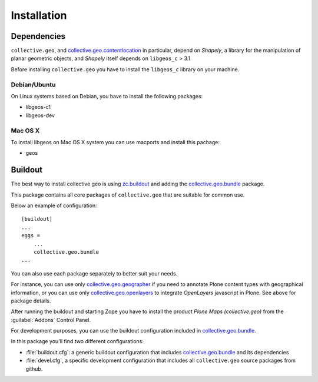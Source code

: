 Installation
============

Dependencies
------------

``collective.geo``, and `collective.geo.contentlocation`_ in particular,
depend on *Shapely*, a library for the manipulation of planar geometric
objects, and *Shapely* itself depends on ``libgeos_c`` > 3.1

.. _collective.geo.contentlocation: http://pypi.python.org/pypi/collective.geo.contentlocation

Before installing ``collective.geo`` you have to install the ``libgeos_c``
library on your machine.

Debian/Ubuntu
`````````````

On Linux systems based on Debian, you have to install the following packages:

* libgeos-c1
* libgeos-dev

Mac OS X
`````````

To install libgeos on Mac OS X system you can use macports and install this pachage:

* geos

Buildout
--------

The best way to install collective geo is using `zc.buildout`_
and adding the `collective.geo.bundle`_ package.

.. _collective.geo.bundle: http://pypi.python.org/pypi/collective.geo.bundle
.. _zc.buildout: http://pypi.python.org/pypi/zc.buildout

This package contains all core packages of ``collective.geo`` that are
suitable for common use.

Below an example of configuration::

    [buildout]
    ...
    eggs =
        ...
        collective.geo.bundle
    ...

You can also use each package separately to better suit your needs.

For instance, you can use only `collective.geo.geographer`_ if you need to
annotate Plone content types with geographical information, or you can use
only `collective.geo.openlayers`_ to integrate *OpenLayers* javascript in
Plone. See above for package details.

.. _collective.geo.openlayers: http://pypi.python.org/pypi/collective.geo.openlayers
.. _collective.geo.geographer: http://pypi.python.org/pypi/collective.geo.geographer

After running the buildout and starting Zope you have to install the product
*Plone Maps (collective.geo)* from the :guilabel:`Addons` Control Panel.

For development purposes, you can use the buildout configuration included in
`collective.geo.bundle`_.

In this package you'll find two different configurations:

* :file:`buildout.cfg`: a generic buildout configuration that includes
  `collective.geo.bundle`_ and its dependencies
* :file:`devel.cfg`, a specific development configuration that includes all
  ``collective.geo`` source packages from github.
